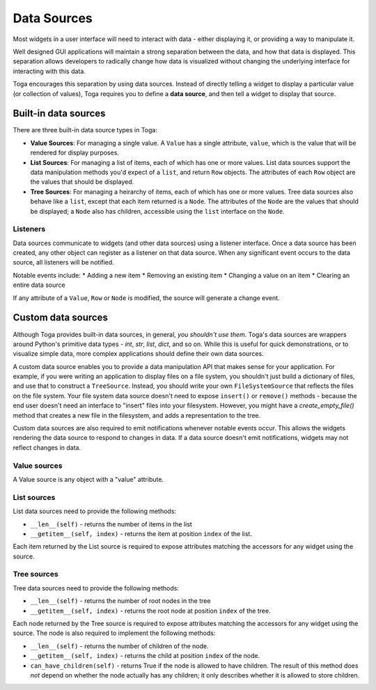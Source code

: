 ============
Data Sources
============

Most widgets in a user interface will need to interact with data - either
displaying it, or providing a way to manipulate it.

Well designed GUI applications will maintain a strong separation between the
data, and how that data is displayed. This separation allows developers to
radically change how data is visualized without changing the underlying
interface for interacting with this data.

Toga encourages this separation by using data sources. Instead of directly
telling a widget to display a particular value (or collection of values), Toga
requires you to define a **data source**, and then tell a widget to display that
source.

Built-in data sources
=====================

There are three built-in data source types in Toga:

* **Value Sources**: For managing a single value. A ``Value`` has a single
  attribute, ``value``, which is the value that will be rendered for display
  purposes.

* **List Sources**: For managing a list of items, each of which has one or
  more values. List data sources support the data manipulation methods you'd
  expect of a ``list``, and return ``Row`` objects. The attributes of each
  ``Row`` object are the values that should be displayed.

* **Tree Sources**: For managing a heirarchy of items, each of which has one
  or more values. Tree data sources also behave like a ``list``, except that each
  item returned is a ``Node``. The attributes of the ``Node`` are the values
  that should be displayed; a ``Node`` also has children, accessible using
  the ``list`` interface on the ``Node``.

Listeners
---------

Data sources communicate to widgets (and other data sources) using a listener
interface. Once a data source has been created, any other object can register
as a listener on that data source. When any significant event occurs to the data
source, all listeners will be notified.

Notable events include:
* Adding a new item
* Removing an existing item
* Changing a value on an item
* Clearing an entire data source

If any attribute of a ``Value``, ``Row`` or ``Node`` is modified, the source
will generate a change event.

Custom data sources
===================

Although Toga provides built-in data sources, in general, *you shouldn't use
them*. Toga's data sources are wrappers around Python's primitive data
types - `int`, `str`, `list`, `dict`, and so on. While this is useful for
quick demonstrations, or to visualize simple data, more complex applications
should define their own data sources.

A custom data source enables you to provide a data manipulation API that makes
sense for your application. For example, if you were writing an application to
display files on a file system, you shouldn't just build a dictionary of
files, and use that to construct a ``TreeSource``. Instead, you should write
your own ``FileSystemSource`` that reflects the files on the file system. Your
file system data source doesn't need to expose ``insert()`` or ``remove()``
methods - because the end user doesn't need an interface to "insert" files
into your filesystem. However, you might have a `create_empty_file()` method
that creates a new file in the filesystem, and adds a representation to the
tree.

Custom data sources are also required to emit notifications whenever notable
events occur. This allows the widgets rendering the data source to respond
to changes in data. If a data source doesn't emit notifications, widgets
may not reflect changes in data.

Value sources
-------------

A Value source is any object with a "value" attribute.

List sources
------------

List data sources need to provide the following methods:

* ``__len__(self)`` - returns the number of items in the list

* ``__getitem__(self, index)`` - returns the item at position ``index`` of
  the list.

Each item returned by the List source is required to expose
attributes matching the accessors for any widget using the source.

Tree sources
------------

Tree data sources need to provide the following methods:

* ``__len__(self)`` - returns the number of root nodes in the tree

* ``__getitem__(self, index)`` - returns the root node at position ``index`` of
  the tree.

Each node returned by the Tree source is required to expose
attributes matching the accessors for any widget using the source.
The node is also required to implement the following methods:

* ``__len__(self)`` - returns the number of children of the node.

* ``__getitem__(self, index)`` - returns the child at position ``index`` of
  the node.

* ``can_have_children(self)`` - returns True if the node is allowed to have
  children. The result of this method does *not* depend on whether the
  node actually has any children; it only describes whether it is allowed
  to store children.
